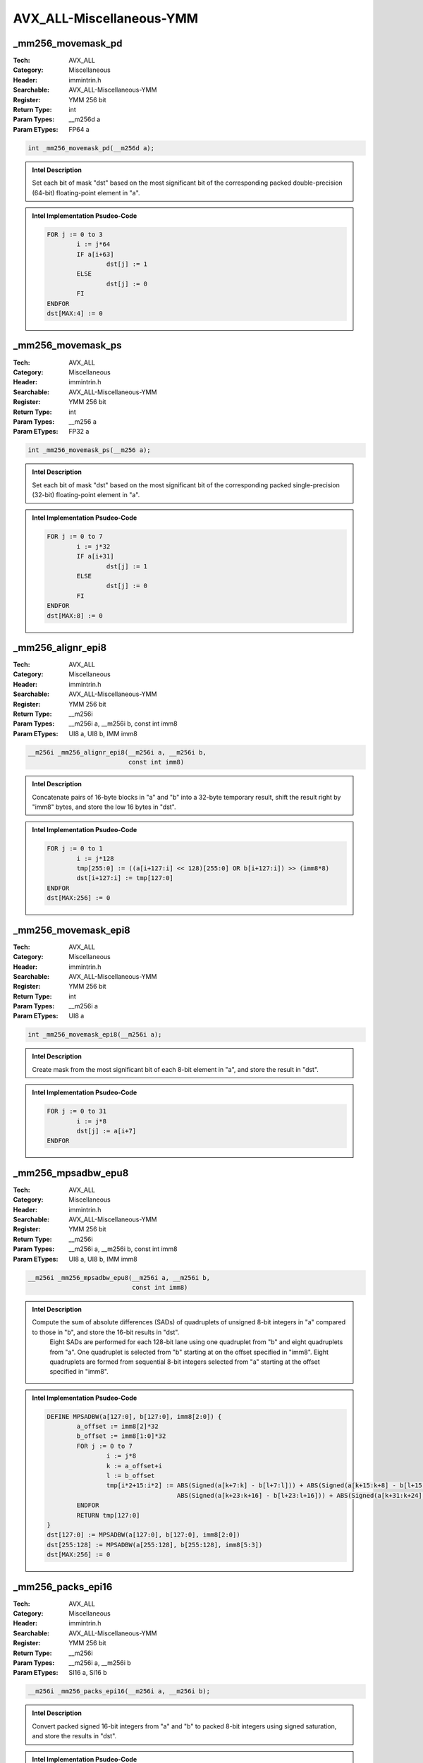 AVX_ALL-Miscellaneous-YMM
=========================

_mm256_movemask_pd
------------------
:Tech: AVX_ALL
:Category: Miscellaneous
:Header: immintrin.h
:Searchable: AVX_ALL-Miscellaneous-YMM
:Register: YMM 256 bit
:Return Type: int
:Param Types:
    __m256d a
:Param ETypes:
    FP64 a

.. code-block:: C

    int _mm256_movemask_pd(__m256d a);

.. admonition:: Intel Description

    Set each bit of mask "dst" based on the most significant bit of the corresponding packed double-precision (64-bit) floating-point element in "a".

.. admonition:: Intel Implementation Psudeo-Code

    .. code-block:: text

        
        FOR j := 0 to 3
        	i := j*64
        	IF a[i+63]
        		dst[j] := 1
        	ELSE
        		dst[j] := 0
        	FI
        ENDFOR
        dst[MAX:4] := 0
        	

_mm256_movemask_ps
------------------
:Tech: AVX_ALL
:Category: Miscellaneous
:Header: immintrin.h
:Searchable: AVX_ALL-Miscellaneous-YMM
:Register: YMM 256 bit
:Return Type: int
:Param Types:
    __m256 a
:Param ETypes:
    FP32 a

.. code-block:: C

    int _mm256_movemask_ps(__m256 a);

.. admonition:: Intel Description

    Set each bit of mask "dst" based on the most significant bit of the corresponding packed single-precision (32-bit) floating-point element in "a".

.. admonition:: Intel Implementation Psudeo-Code

    .. code-block:: text

        
        FOR j := 0 to 7
        	i := j*32
        	IF a[i+31]
        		dst[j] := 1
        	ELSE
        		dst[j] := 0
        	FI
        ENDFOR
        dst[MAX:8] := 0
        	

_mm256_alignr_epi8
------------------
:Tech: AVX_ALL
:Category: Miscellaneous
:Header: immintrin.h
:Searchable: AVX_ALL-Miscellaneous-YMM
:Register: YMM 256 bit
:Return Type: __m256i
:Param Types:
    __m256i a, 
    __m256i b, 
    const int imm8
:Param ETypes:
    UI8 a, 
    UI8 b, 
    IMM imm8

.. code-block:: C

    __m256i _mm256_alignr_epi8(__m256i a, __m256i b,
                               const int imm8)

.. admonition:: Intel Description

    Concatenate pairs of 16-byte blocks in "a" and "b" into a 32-byte temporary result, shift the result right by "imm8" bytes, and store the low 16 bytes in "dst".

.. admonition:: Intel Implementation Psudeo-Code

    .. code-block:: text

        
        FOR j := 0 to 1
        	i := j*128
        	tmp[255:0] := ((a[i+127:i] << 128)[255:0] OR b[i+127:i]) >> (imm8*8)
        	dst[i+127:i] := tmp[127:0]
        ENDFOR
        dst[MAX:256] := 0
        	

_mm256_movemask_epi8
--------------------
:Tech: AVX_ALL
:Category: Miscellaneous
:Header: immintrin.h
:Searchable: AVX_ALL-Miscellaneous-YMM
:Register: YMM 256 bit
:Return Type: int
:Param Types:
    __m256i a
:Param ETypes:
    UI8 a

.. code-block:: C

    int _mm256_movemask_epi8(__m256i a);

.. admonition:: Intel Description

    Create mask from the most significant bit of each 8-bit element in "a", and store the result in "dst".

.. admonition:: Intel Implementation Psudeo-Code

    .. code-block:: text

        
        FOR j := 0 to 31
        	i := j*8
        	dst[j] := a[i+7]
        ENDFOR
        	

_mm256_mpsadbw_epu8
-------------------
:Tech: AVX_ALL
:Category: Miscellaneous
:Header: immintrin.h
:Searchable: AVX_ALL-Miscellaneous-YMM
:Register: YMM 256 bit
:Return Type: __m256i
:Param Types:
    __m256i a, 
    __m256i b, 
    const int imm8
:Param ETypes:
    UI8 a, 
    UI8 b, 
    IMM imm8

.. code-block:: C

    __m256i _mm256_mpsadbw_epu8(__m256i a, __m256i b,
                                const int imm8)

.. admonition:: Intel Description

    Compute the sum of absolute differences (SADs) of quadruplets of unsigned 8-bit integers in "a" compared to those in "b", and store the 16-bit results in "dst".
    	Eight SADs are performed for each 128-bit lane using one quadruplet from "b" and eight quadruplets from "a". One quadruplet is selected from "b" starting at on the offset specified in "imm8". Eight quadruplets are formed from sequential 8-bit integers selected from "a" starting at the offset specified in "imm8".

.. admonition:: Intel Implementation Psudeo-Code

    .. code-block:: text

        
        DEFINE MPSADBW(a[127:0], b[127:0], imm8[2:0]) {
        	a_offset := imm8[2]*32
        	b_offset := imm8[1:0]*32
        	FOR j := 0 to 7
        		i := j*8
        		k := a_offset+i
        		l := b_offset
        		tmp[i*2+15:i*2] := ABS(Signed(a[k+7:k] - b[l+7:l])) + ABS(Signed(a[k+15:k+8] - b[l+15:l+8])) + \
        		                   ABS(Signed(a[k+23:k+16] - b[l+23:l+16])) + ABS(Signed(a[k+31:k+24] - b[l+31:l+24]))
        	ENDFOR
        	RETURN tmp[127:0]
        }
        dst[127:0] := MPSADBW(a[127:0], b[127:0], imm8[2:0])
        dst[255:128] := MPSADBW(a[255:128], b[255:128], imm8[5:3])
        dst[MAX:256] := 0
        	

_mm256_packs_epi16
------------------
:Tech: AVX_ALL
:Category: Miscellaneous
:Header: immintrin.h
:Searchable: AVX_ALL-Miscellaneous-YMM
:Register: YMM 256 bit
:Return Type: __m256i
:Param Types:
    __m256i a, 
    __m256i b
:Param ETypes:
    SI16 a, 
    SI16 b

.. code-block:: C

    __m256i _mm256_packs_epi16(__m256i a, __m256i b);

.. admonition:: Intel Description

    Convert packed signed 16-bit integers from "a" and "b" to packed 8-bit integers using signed saturation, and store the results in "dst".

.. admonition:: Intel Implementation Psudeo-Code

    .. code-block:: text

        
        dst[7:0] := Saturate8(a[15:0])
        dst[15:8] := Saturate8(a[31:16])
        dst[23:16] := Saturate8(a[47:32])
        dst[31:24] := Saturate8(a[63:48])
        dst[39:32] := Saturate8(a[79:64])
        dst[47:40] := Saturate8(a[95:80])
        dst[55:48] := Saturate8(a[111:96])
        dst[63:56] := Saturate8(a[127:112])
        dst[71:64] := Saturate8(b[15:0])
        dst[79:72] := Saturate8(b[31:16])
        dst[87:80] := Saturate8(b[47:32])
        dst[95:88] := Saturate8(b[63:48])
        dst[103:96] := Saturate8(b[79:64])
        dst[111:104] := Saturate8(b[95:80])
        dst[119:112] := Saturate8(b[111:96])
        dst[127:120] := Saturate8(b[127:112])
        dst[135:128] := Saturate8(a[143:128])
        dst[143:136] := Saturate8(a[159:144])
        dst[151:144] := Saturate8(a[175:160])
        dst[159:152] := Saturate8(a[191:176])
        dst[167:160] := Saturate8(a[207:192])
        dst[175:168] := Saturate8(a[223:208])
        dst[183:176] := Saturate8(a[239:224])
        dst[191:184] := Saturate8(a[255:240])
        dst[199:192] := Saturate8(b[143:128])
        dst[207:200] := Saturate8(b[159:144])
        dst[215:208] := Saturate8(b[175:160])
        dst[223:216] := Saturate8(b[191:176])
        dst[231:224] := Saturate8(b[207:192])
        dst[239:232] := Saturate8(b[223:208])
        dst[247:240] := Saturate8(b[239:224])
        dst[255:248] := Saturate8(b[255:240])
        dst[MAX:256] := 0
        	

_mm256_packs_epi32
------------------
:Tech: AVX_ALL
:Category: Miscellaneous
:Header: immintrin.h
:Searchable: AVX_ALL-Miscellaneous-YMM
:Register: YMM 256 bit
:Return Type: __m256i
:Param Types:
    __m256i a, 
    __m256i b
:Param ETypes:
    SI32 a, 
    SI32 b

.. code-block:: C

    __m256i _mm256_packs_epi32(__m256i a, __m256i b);

.. admonition:: Intel Description

    Convert packed signed 32-bit integers from "a" and "b" to packed 16-bit integers using signed saturation, and store the results in "dst".

.. admonition:: Intel Implementation Psudeo-Code

    .. code-block:: text

        
        dst[15:0] := Saturate16(a[31:0])
        dst[31:16] := Saturate16(a[63:32])
        dst[47:32] := Saturate16(a[95:64])
        dst[63:48] := Saturate16(a[127:96])
        dst[79:64] := Saturate16(b[31:0])
        dst[95:80] := Saturate16(b[63:32])
        dst[111:96] := Saturate16(b[95:64])
        dst[127:112] := Saturate16(b[127:96])
        dst[143:128] := Saturate16(a[159:128])
        dst[159:144] := Saturate16(a[191:160])
        dst[175:160] := Saturate16(a[223:192])
        dst[191:176] := Saturate16(a[255:224])
        dst[207:192] := Saturate16(b[159:128])
        dst[223:208] := Saturate16(b[191:160])
        dst[239:224] := Saturate16(b[223:192])
        dst[255:240] := Saturate16(b[255:224])
        dst[MAX:256] := 0
        	

_mm256_packus_epi16
-------------------
:Tech: AVX_ALL
:Category: Miscellaneous
:Header: immintrin.h
:Searchable: AVX_ALL-Miscellaneous-YMM
:Register: YMM 256 bit
:Return Type: __m256i
:Param Types:
    __m256i a, 
    __m256i b
:Param ETypes:
    SI16 a, 
    SI16 b

.. code-block:: C

    __m256i _mm256_packus_epi16(__m256i a, __m256i b);

.. admonition:: Intel Description

    Convert packed signed 16-bit integers from "a" and "b" to packed 8-bit integers using unsigned saturation, and store the results in "dst".

.. admonition:: Intel Implementation Psudeo-Code

    .. code-block:: text

        
        dst[7:0] := SaturateU8(a[15:0])
        dst[15:8] := SaturateU8(a[31:16])
        dst[23:16] := SaturateU8(a[47:32])
        dst[31:24] := SaturateU8(a[63:48])
        dst[39:32] := SaturateU8(a[79:64])
        dst[47:40] := SaturateU8(a[95:80])
        dst[55:48] := SaturateU8(a[111:96])
        dst[63:56] := SaturateU8(a[127:112])
        dst[71:64] := SaturateU8(b[15:0])
        dst[79:72] := SaturateU8(b[31:16])
        dst[87:80] := SaturateU8(b[47:32])
        dst[95:88] := SaturateU8(b[63:48])
        dst[103:96] := SaturateU8(b[79:64])
        dst[111:104] := SaturateU8(b[95:80])
        dst[119:112] := SaturateU8(b[111:96])
        dst[127:120] := SaturateU8(b[127:112])
        dst[135:128] := SaturateU8(a[143:128])
        dst[143:136] := SaturateU8(a[159:144])
        dst[151:144] := SaturateU8(a[175:160])
        dst[159:152] := SaturateU8(a[191:176])
        dst[167:160] := SaturateU8(a[207:192])
        dst[175:168] := SaturateU8(a[223:208])
        dst[183:176] := SaturateU8(a[239:224])
        dst[191:184] := SaturateU8(a[255:240])
        dst[199:192] := SaturateU8(b[143:128])
        dst[207:200] := SaturateU8(b[159:144])
        dst[215:208] := SaturateU8(b[175:160])
        dst[223:216] := SaturateU8(b[191:176])
        dst[231:224] := SaturateU8(b[207:192])
        dst[239:232] := SaturateU8(b[223:208])
        dst[247:240] := SaturateU8(b[239:224])
        dst[255:248] := SaturateU8(b[255:240])
        dst[MAX:256] := 0
        	

_mm256_packus_epi32
-------------------
:Tech: AVX_ALL
:Category: Miscellaneous
:Header: immintrin.h
:Searchable: AVX_ALL-Miscellaneous-YMM
:Register: YMM 256 bit
:Return Type: __m256i
:Param Types:
    __m256i a, 
    __m256i b
:Param ETypes:
    SI32 a, 
    SI32 b

.. code-block:: C

    __m256i _mm256_packus_epi32(__m256i a, __m256i b);

.. admonition:: Intel Description

    Convert packed signed 32-bit integers from "a" and "b" to packed 16-bit integers using unsigned saturation, and store the results in "dst".

.. admonition:: Intel Implementation Psudeo-Code

    .. code-block:: text

        
        dst[15:0] := SaturateU16(a[31:0])
        dst[31:16] := SaturateU16(a[63:32])
        dst[47:32] := SaturateU16(a[95:64])
        dst[63:48] := SaturateU16(a[127:96])
        dst[79:64] := SaturateU16(b[31:0])
        dst[95:80] := SaturateU16(b[63:32])
        dst[111:96] := SaturateU16(b[95:64])
        dst[127:112] := SaturateU16(b[127:96])
        dst[143:128] := SaturateU16(a[159:128])
        dst[159:144] := SaturateU16(a[191:160])
        dst[175:160] := SaturateU16(a[223:192])
        dst[191:176] := SaturateU16(a[255:224])
        dst[207:192] := SaturateU16(b[159:128])
        dst[223:208] := SaturateU16(b[191:160])
        dst[239:224] := SaturateU16(b[223:192])
        dst[255:240] := SaturateU16(b[255:224])
        dst[MAX:256] := 0
        	

